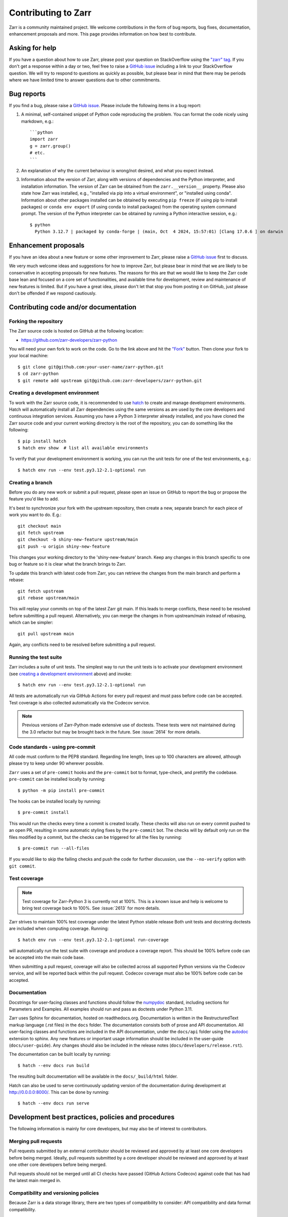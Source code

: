 Contributing to Zarr
====================

Zarr is a community maintained project. We welcome contributions in the form of bug
reports, bug fixes, documentation, enhancement proposals and more. This page provides
information on how best to contribute.

Asking for help
---------------

If you have a question about how to use Zarr, please post your question on
StackOverflow using the `"zarr" tag <https://stackoverflow.com/questions/tagged/zarr>`_.
If you don't get a response within a day or two, feel free to raise a `GitHub issue
<https://github.com/zarr-developers/zarr-python/issues/new>`_ including a link to your StackOverflow
question. We will try to respond to questions as quickly as possible, but please bear
in mind that there may be periods where we have limited time to answer questions
due to other commitments.

Bug reports
-----------

If you find a bug, please raise a `GitHub issue
<https://github.com/zarr-developers/zarr-python/issues/new>`_. Please include the following items in
a bug report:

1. A minimal, self-contained snippet of Python code reproducing the problem. You can
   format the code nicely using markdown, e.g.::


    ```python
    import zarr
    g = zarr.group()
    # etc.
    ```

2. An explanation of why the current behaviour is wrong/not desired, and what you
   expect instead.

3. Information about the version of Zarr, along with versions of dependencies and the
   Python interpreter, and installation information. The version of Zarr can be obtained
   from the ``zarr.__version__`` property. Please also state how Zarr was installed,
   e.g., "installed via pip into a virtual environment", or "installed using conda".
   Information about other packages installed can be obtained by executing ``pip freeze``
   (if using pip to install packages) or ``conda env export`` (if using conda to install
   packages) from the operating system command prompt. The version of the Python
   interpreter can be obtained by running a Python interactive session, e.g.::

    $ python
      Python 3.12.7 | packaged by conda-forge | (main, Oct  4 2024, 15:57:01) [Clang 17.0.6 ] on darwin

Enhancement proposals
---------------------

If you have an idea about a new feature or some other improvement to Zarr, please raise a
`GitHub issue <https://github.com/zarr-developers/zarr-python/issues/new>`_ first to discuss.

We very much welcome ideas and suggestions for how to improve Zarr, but please bear in
mind that we are likely to be conservative in accepting proposals for new features. The
reasons for this are that we would like to keep the Zarr code base lean and focused on
a core set of functionalities, and available time for development, review and maintenance
of new features is limited. But if you have a great idea, please don't let that stop
you from posting it on GitHub, just please don't be offended if we respond cautiously.

Contributing code and/or documentation
--------------------------------------

Forking the repository
~~~~~~~~~~~~~~~~~~~~~~

The Zarr source code is hosted on GitHub at the following location:

* `https://github.com/zarr-developers/zarr-python <https://github.com/zarr-developers/zarr-python>`_

You will need your own fork to work on the code. Go to the link above and hit
the `"Fork" <https://github.com/zarr-developers/zarr-python/fork>`_ button.
Then clone your fork to your local machine::

    $ git clone git@github.com:your-user-name/zarr-python.git
    $ cd zarr-python
    $ git remote add upstream git@github.com:zarr-developers/zarr-python.git

Creating a development environment
~~~~~~~~~~~~~~~~~~~~~~~~~~~~~~~~~~

To work with the Zarr source code, it is recommended to use
`hatch <https://hatch.pypa.io/latest/index.html>`_ to create and manage development
environments. Hatch will automatically install all Zarr dependencies using the same
versions as are used by the core developers and continuous integration services.
Assuming you have a Python 3 interpreter already installed, and you have cloned the
Zarr source code and your current working directory is the root of the repository,
you can do something like the following::

    $ pip install hatch
    $ hatch env show  # list all available environments

To verify that your development environment is working, you can run the unit tests
for one of the test environments, e.g.::

    $ hatch env run --env test.py3.12-2.1-optional run

Creating a branch
~~~~~~~~~~~~~~~~~

Before you do any new work or submit a pull request, please open an issue on GitHub to
report the bug or propose the feature you'd like to add.

It's best to synchronize your fork with the upstream repository, then create a
new, separate branch for each piece of work you want to do. E.g.::

    git checkout main
    git fetch upstream
    git checkout -b shiny-new-feature upstream/main
    git push -u origin shiny-new-feature

This changes your working directory to the 'shiny-new-feature' branch. Keep any changes in
this branch specific to one bug or feature so it is clear what the branch brings to
Zarr.

To update this branch with latest code from Zarr, you can retrieve the changes from
the main branch and perform a rebase::

    git fetch upstream
    git rebase upstream/main

This will replay your commits on top of the latest Zarr git main. If this leads to
merge conflicts, these need to be resolved before submitting a pull request.
Alternatively, you can merge the changes in from upstream/main instead of rebasing,
which can be simpler::

    git pull upstream main

Again, any conflicts need to be resolved before submitting a pull request.

Running the test suite
~~~~~~~~~~~~~~~~~~~~~~

Zarr includes a suite of unit tests. The simplest way to run the unit tests
is to activate your development environment
(see `creating a development environment`_ above) and invoke::

    $ hatch env run --env test.py3.12-2.1-optional run

All tests are automatically run via GitHub Actions for every pull
request and must pass before code can be accepted. Test coverage is
also collected automatically via the Codecov service.

.. note::
    Previous versions of Zarr-Python made extensive use of doctests. These tests were
    not maintained during the 3.0 refactor but may be brought back in the future.
    See :issue:`2614` for more details.

Code standards - using pre-commit
~~~~~~~~~~~~~~~~~~~~~~~~~~~~~~~~~

All code must conform to the PEP8 standard. Regarding line length, lines up to 100
characters are allowed, although please try to keep under 90 wherever possible.

``Zarr`` uses a set of ``pre-commit`` hooks and the ``pre-commit`` bot to format,
type-check, and prettify the codebase. ``pre-commit`` can be installed locally by
running::

    $ python -m pip install pre-commit

The hooks can be installed locally by running::

    $ pre-commit install

This would run the checks every time a commit is created locally. These checks will also run
on every commit pushed to an open PR, resulting in some automatic styling fixes by the
``pre-commit`` bot. The checks will by default only run on the files modified by a commit,
but the checks can be triggered for all the files by running::

    $ pre-commit run --all-files

If you would like to skip the failing checks and push the code for further discussion, use
the ``--no-verify`` option with ``git commit``.


Test coverage
~~~~~~~~~~~~~

.. note::
    Test coverage for Zarr-Python 3 is currently not at 100%. This is a known issue and help
    is welcome to bring test coverage back to 100%. See :issue:`2613` for more details.

Zarr strives to maintain 100% test coverage under the latest Python stable release
Both unit tests and docstring doctests are included when computing coverage. Running::

    $ hatch env run --env test.py3.12-2.1-optional run-coverage

will automatically run the test suite with coverage and produce a coverage report.
This should be 100% before code can be accepted into the main code base.

When submitting a pull request, coverage will also be collected across all supported
Python versions via the Codecov service, and will be reported back within the pull
request. Codecov coverage must also be 100% before code can be accepted.

Documentation
~~~~~~~~~~~~~

Docstrings for user-facing classes and functions should follow the
`numpydoc
<https://numpydoc.readthedocs.io/en/stable/format.html#docstring-standard>`_
standard, including sections for Parameters and Examples. All examples
should run and pass as doctests under Python 3.11.

Zarr uses Sphinx for documentation, hosted on readthedocs.org. Documentation is
written in the RestructuredText markup language (.rst files) in the ``docs`` folder.
The documentation consists both of prose and API documentation. All user-facing classes
and functions are included in the API documentation, under the ``docs/api`` folder
using the `autodoc <https://www.sphinx-doc.org/en/master/usage/extensions/autodoc.html>`_
extension to sphinx. Any new features or important usage information should be included in the
user-guide (``docs/user-guide``). Any changes should also be included in the release
notes (``docs/developers/release.rst``).

The documentation can be built locally by running::

    $ hatch --env docs run build

The resulting built documentation will be available in the ``docs/_build/html`` folder.

Hatch can also be used to serve continuously updating version of the documentation
during development at `http://0.0.0.0:8000/ <http://0.0.0.0:8000/>`_. This can be done by running::

    $ hatch --env docs run serve

Development best practices, policies and procedures
---------------------------------------------------

The following information is mainly for core developers, but may also be of interest to
contributors.

Merging pull requests
~~~~~~~~~~~~~~~~~~~~~

Pull requests submitted by an external contributor should be reviewed and approved by at least
one core developers before being merged. Ideally, pull requests submitted by a core developer
should be reviewed and approved by at least one other core developers before being merged.

Pull requests should not be merged until all CI checks have passed (GitHub Actions
Codecov) against code that has had the latest main merged in.

Compatibility and versioning policies
~~~~~~~~~~~~~~~~~~~~~~~~~~~~~~~~~~~~~

Because Zarr is a data storage library, there are two types of compatibility to
consider: API compatibility and data format compatibility.

API compatibility
"""""""""""""""""

All functions, classes and methods that are included in the API
documentation (files under ``docs/api/*.rst``) are considered as part of the Zarr **public API**,
except if they have been documented as an experimental feature, in which case they are part of
the **experimental API**.

Any change to the public API that does **not** break existing third party
code importing Zarr, or cause third party code to behave in a different way, is a
**backwards-compatible API change**. For example, adding a new function, class or method is usually
a backwards-compatible change. However, removing a function, class or method; removing an argument
to a function or method; adding a required argument to a function or method; or changing the
behaviour of a function or method, are examples of **backwards-incompatible API changes**.

If a release contains no changes to the public API (e.g., contains only bug fixes or
other maintenance work), then the micro version number should be incremented (e.g.,
2.2.0 -> 2.2.1). If a release contains public API changes, but all changes are
backwards-compatible, then the minor version number should be incremented
(e.g., 2.2.1 -> 2.3.0). If a release contains any backwards-incompatible public API changes,
the major version number should be incremented (e.g., 2.3.0 -> 3.0.0).

Backwards-incompatible changes to the experimental API can be included in a minor release,
although this should be minimised if possible. I.e., it would be preferable to save up
backwards-incompatible changes to the experimental API to be included in a major release, and to
stabilise those features at the same time (i.e., move from experimental to public API), rather than
frequently tinkering with the experimental API in minor releases.

Data format compatibility
"""""""""""""""""""""""""

The data format used by Zarr is defined by a specification document, which should be
platform-independent and contain sufficient detail to construct an interoperable
software library to read and/or write Zarr data using any programming language. The
latest version of the specification document is available on the
`Zarr specifications website <https://zarr-specs.readthedocs.io>`_.

Here, **data format compatibility** means that all software libraries that implement a
particular version of the Zarr storage specification are interoperable, in the sense
that data written by any one library can be read by all others. It is obviously
desirable to maintain data format compatibility wherever possible. However, if a change
is needed to the storage specification, and that change would break data format
compatibility in any way, then the storage specification version number should be
incremented (e.g., 2 -> 3).

The versioning of the Zarr software library is related to the versioning of the storage
specification as follows. A particular version of the Zarr library will
implement a particular version of the storage specification. For example, Zarr version
2.2.0 implements the Zarr storage specification version 2. If a release of the Zarr
library implements a different version of the storage specification, then the major
version number of the Zarr library should be incremented. E.g., if Zarr version 2.2.0
implements the storage spec version 2, and the next release of the Zarr library
implements storage spec version 3, then the next library release should have version
number 3.0.0. Note however that the major version number of the Zarr library may not
always correspond to the spec version number. For example, Zarr versions 2.x, 3.x, and
4.x might all implement the same version of the storage spec and thus maintain data
format compatibility, although they will not maintain API compatibility.

When to make a release
~~~~~~~~~~~~~~~~~~~~~~

Ideally, any bug fixes that don't change the public API should be released as soon as
possible. It is fine for a micro release to contain only a single bug fix.

When to make a minor release is at the discretion of the core developers. There are no
hard-and-fast rules, e.g., it is fine to make a minor release to make a single new
feature available; equally, it is fine to make a minor release that includes a number of
changes.

Major releases obviously need to be given careful consideration, and should be done as
infrequently as possible, as they will break existing code and/or affect data
compatibility in some way.

Release procedure
~~~~~~~~~~~~~~~~~

.. note::

   Most of the release process is now handled by GitHub workflow which should
   automatically push a release to PyPI if a tag is pushed.

Before releasing, make sure that all pull requests which will be
included in the release have been properly documented in
`docs/release.rst`.

To make a new release, go to
https://github.com/zarr-developers/zarr-python/releases and
click "Draft a new release". Choose a version number prefixed
with a `v` (e.g. `v0.0.0`). For pre-releases, include the
appropriate suffix (e.g. `v0.0.0a1` or `v0.0.0rc2`).


Set the description of the release to::

    See release notes https://zarr.readthedocs.io/en/stable/release.html#release-0-0-0

replacing the correct version numbers. For pre-release versions,
the URL should omit the pre-release suffix, e.g. "a1" or "rc1".

Click on "Generate release notes" to auto-file the description.

After creating the release, the documentation will be built on
https://readthedocs.io. Full releases will be available under
`/stable <https://zarr.readthedocs.io/en/stable>`_ while
pre-releases will be available under
`/latest <https://zarr.readthedocs.io/en/latest>`_.

Also review and merge the https://github.com/conda-forge/zarr-feedstock
pull request that will be automatically generated.
